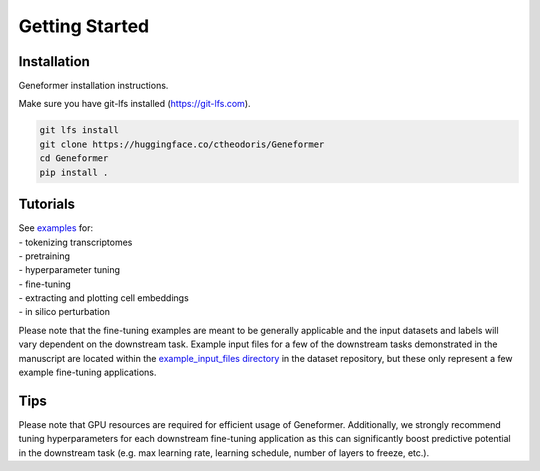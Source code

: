Getting Started
===============

Installation
------------

Geneformer installation instructions.

Make sure you have git-lfs installed (https://git-lfs.com).

.. code-block:: bash

    git lfs install
    git clone https://huggingface.co/ctheodoris/Geneformer
    cd Geneformer
    pip install .


Tutorials
---------

| See `examples <https://huggingface.co/ctheodoris/Geneformer/tree/main/examples>`_ for:
| - tokenizing transcriptomes
| - pretraining
| - hyperparameter tuning
| - fine-tuning
| - extracting and plotting cell embeddings
| - in silico perturbation

Please note that the fine-tuning examples are meant to be generally applicable and the input datasets and labels will vary dependent on the downstream task. Example input files for a few of the downstream tasks demonstrated in the manuscript are located within the `example_input_files directory <https://huggingface.co/datasets/ctheodoris/Genecorpus-30M/tree/main/example_input_files>`_ in the dataset repository, but these only represent a few example fine-tuning applications.


Tips
----

Please note that GPU resources are required for efficient usage of Geneformer. Additionally, we strongly recommend tuning hyperparameters for each downstream fine-tuning application as this can significantly boost predictive potential in the downstream task (e.g. max learning rate, learning schedule, number of layers to freeze, etc.).
